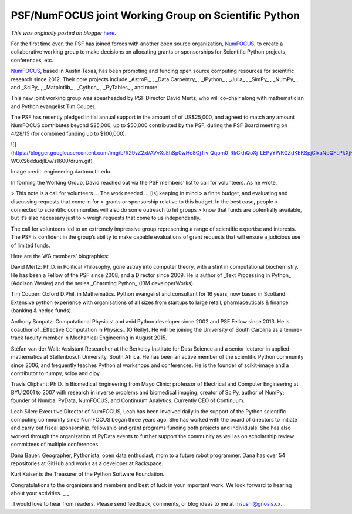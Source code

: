 .. post:: 2015-05-01
   :tags: open source, post, non-profit, Working Group, scipy, PSF, NumFocus, Science, Scientific Computing, legacy-blogger
   :author: Python Software Foundation
   :category: Legacy
   :location: World
   :language: en

PSF/NumFOCUS joint Working Group on Scientific Python
=====================================================

*This was originally posted on blogger* `here <https://pyfound.blogspot.com/2015/05/psfnumfocus-joint-working-group-on.html>`_.

For the first time ever, the PSF has joined forces with another open source
organization, `NumFOCUS <http://numfocus.org/>`_, to create a collaborative
working group to make decisions on allocating grants or sponsorships for
Scientific Python projects, conferences, etc.

`NumFOCUS <http://numfocus.org/>`_, based in Austin Texas, has been promoting
and funding open source computing resources for scientific research since
2012. Their core projects include _AstroPi_ , _Data Carpentry_ , _IPython_ ,
_Julia_ , _SimPy_ , _NumPy_ , and _SciPy_ , _Matplotlib_ , _Cython_ ,
_PyTables_ , and more.

This new joint working group was spearheaded by PSF Director David Mertz, who
will co-chair along with mathematician and Python evangelist Tim Couper.

The PSF has recently pledged initial annual support in the amount of of
US$25,000, and agreed to match any amount NumFOCUS contributes beyond $25,000,
up to $50,000 contributed by the PSF, during the PSF Board meeting on 4/28/15
(for combined funding up to $100,000).

`![ <https://blogger.googleusercontent.com/img/b/R29vZ2xl/AVvXsEhSp0wHe8OjTiv_Qqom0_RkCkhQoXj_LEPyYWKGZdKEKSpjClxaNpQFLPkXjHssMEeeEmEzeHhWT5yfZtYyMkZz22oTVnlQZ3znYhnSordtCrbv8pJWNZana-
WOXS6ddudjIEw/s1600/drum.gif>`_](https://blogger.googleusercontent.com/img/b/R29vZ2xl/AVvXsEhSp0wHe8OjTiv_Qqom0_RkCkhQoXj_LEPyYWKGZdKEKSpjClxaNpQFLPkXjHssMEeeEmEzeHhWT5yfZtYyMkZz22oTVnlQZ3znYhnSordtCrbv8pJWNZana-
WOXS6ddudjIEw/s1600/drum.gif)

Image credit: engineering.dartmouth.edu

In forming the Working Group, David reached out via the PSF members' list to
call for volunteers. As he wrote,

> This note is a call for volunteers … The work needed … [is] keeping in mind
> a finite budget, and evaluating and discussing requests that come in for
> grants or sponsorship relative to this budget. In the best case, people
> connected to scientific communities will also do some outreach to let groups
> know that funds are potentially available, but it’s also necessary just to
> weigh requests that come to us independently.

The call for volunteers led to an extremely impressive group representing a
range of scientific expertise and interests. The PSF is confident in the
group’s ability to make capable evaluations of grant requests that will ensure
a judicious use of limited funds.

Here are the WG members' biographies:

David Mertz: Ph.D. in Political Philosophy, gone astray into computer theory,
with a stint in computational biochemistry. He has been a Fellow of the PSF
since 2008, and a Director since 2009. He is author of _Text Processing in
Python_  (Addison Wesley) and the series _Charming Python_  (IBM
developerWorks).

Tim Couper: Oxford D.Phil. in Mathematics. Python evangelist and consultant
for 16 years, now based in Scotland. Extensive python experience with
organisations of all sizes from startups to large retail, pharmaceuticals &
finance (banking & hedge funds).

Anthony Scopatz: Computational Physicist and avid Python developer since 2002
and PSF Fellow since 2013. He is coauthor of _Effective Computation in
Physics_  (O'Reilly). He will be joining the University of South Carolina as a
tenure-track faculty member in Mechanical Engineering in August 2015.

Stéfan van der Walt: Assistant Researcher at the Berkeley Institute for Data
Science and a senior lecturer in applied mathematics at Stellenbosch
University, South Africa. He has been an active member of the scientific
Python community since 2006, and frequently teaches Python at workshops and
conferences. He is the founder of scikit-image and a contributor to numpy,
scipy and dipy.

Travis Oliphant: Ph.D. in Biomedical Engineering from Mayo Clinic; professor
of Electrical and Computer Engineering at BYU 2001 to 2007 with research in
inverse problems and biomedical imaging; creator of SciPy, author of NumPy;
founder of Numba, PyData, NumFOCUS, and Continuum Analytics. Currently CEO of
Continuum.

Leah Silen: Executive Director of NumFOCUS, Leah has been involved daily in
the support of the Python scientific computing community since NumFOCUS began
three years ago. She has worked with the board of directors to initiate and
carry out fiscal sponsorship, fellowship and grant programs funding both
projects and individuals. She has also worked through the organization of
PyData events to further support the community as well as on scholarship
review committees of multiple conferences.

Dana Bauer: Geographer, Pythonista, open data enthusiast, mom to a future
robot programmer. Dana has over 54 repositories at GitHub and works as a
developer at Rackspace.

Kurt Kaiser is the Treasurer of the Python Software Foundation.

Congratulations to the organizers and members and best of luck in your
important work. We look forward to hearing about your activities.  
_  
_

_I would love to hear from readers. Please send feedback, comments, or blog
ideas to me at msushi@gnosis.cx._

  

